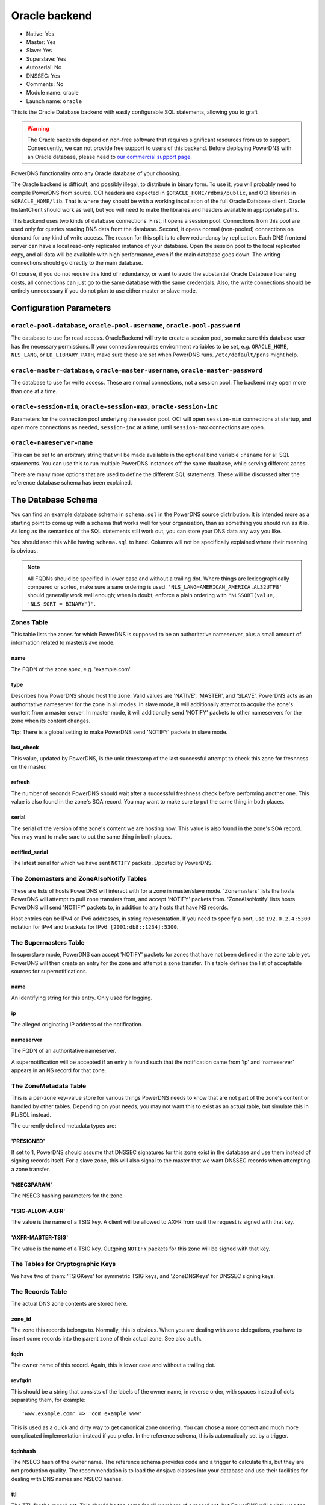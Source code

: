 Oracle backend
==============

* Native: Yes
* Master: Yes
* Slave: Yes
* Superslave: Yes
* Autoserial: No
* DNSSEC: Yes
* Comments: No
* Module name: oracle
* Launch name: ``oracle``

This is the Oracle Database backend with easily configurable SQL statements, allowing you to graft

.. warning::
  The Oracle backends depend on non-free software that requires significant
  resources from us to support. Consequently, we can not provide free
  support to users of this backend. Before deploying PowerDNS with an Oracle
  database, please head to `our commercial support page
  <https://www.powerdns.com/support.html>`_.

PowerDNS functionality onto any Oracle database of your choosing.

The Oracle backend is difficult, and possibly illegal, to distribute in
binary form. To use it, you will probably need to compile PowerDNS from
source. OCI headers are expected in ``$ORACLE_HOME/rdbms/public``, and
OCI libraries in ``$ORACLE_HOME/lib``. That is where they should be with
a working installation of the full Oracle Database client. Oracle
InstantClient should work as well, but you will need to make the
libraries and headers available in appropriate paths.

This backend uses two kinds of database connections. First, it opens a
session pool. Connections from this pool are used only for queries
reading DNS data from the database. Second, it opens normal (non-pooled)
connections on demand for any kind of write access. The reason for this
split is to allow redundancy by replication. Each DNS frontend server
can have a local read-only replicated instance of your database. Open
the session pool to the local replicated copy, and all data will be
available with high performance, even if the main database goes down.
The writing connections should go directly to the main database.

Of course, if you do not require this kind of redundancy, or want to
avoid the substantial Oracle Database licensing costs, all connections
can just go to the same database with the same credentials. Also, the
write connections should be entirely unnecessary if you do not plan to
use either master or slave mode.

Configuration Parameters
------------------------

.. _setting-oracle-pool:

``oracle-pool-database``, ``oracle-pool-username``, ``oracle-pool-password``
~~~~~~~~~~~~~~~~~~~~~~~~~~~~~~~~~~~~~~~~~~~~~~~~~~~~~~~~~~~~~~~~~~~~~~~~~~~~

The database to use for read access. OracleBackend will try to create a
session pool, so make sure this database user has the necessary
permissions. If your connection requires environment variables to be
set, e.g. ``ORACLE_HOME``, ``NLS_LANG``, or ``LD_LIBRARY_PATH``, make
sure these are set when PowerDNS runs. ``/etc/default/pdns`` might help.

.. _setting-oracle-master:

``oracle-master-database``, ``oracle-master-username``, ``oracle-master-password``
~~~~~~~~~~~~~~~~~~~~~~~~~~~~~~~~~~~~~~~~~~~~~~~~~~~~~~~~~~~~~~~~~~~~~~~~~~~~~~~~~~

The database to use for write access. These are normal connections, not
a session pool. The backend may open more than one at a time.

.. _setting-oracle-session:

``oracle-session-min``, ``oracle-session-max``, ``oracle-session-inc``
~~~~~~~~~~~~~~~~~~~~~~~~~~~~~~~~~~~~~~~~~~~~~~~~~~~~~~~~~~~~~~~~~~~~~~

Parameters for the connection pool underlying the session pool. OCI will
open ``session-min`` connections at startup, and open more connections
as needed, ``session-inc`` at a time, until ``session-max`` connections
are open.

.. _setting-oracle-nameserver-name:

``oracle-nameserver-name``
~~~~~~~~~~~~~~~~~~~~~~~~~~

This can be set to an arbitrary string that will be made available in
the optional bind variable ``:nsname`` for all SQL statements. You can
use this to run multiple PowerDNS instances off the same database, while
serving different zones.

There are many more options that are used to define the different SQL
statements. These will be discussed after the reference database schema
has been explained.

The Database Schema
-------------------

You can find an example database schema in ``schema.sql`` in the
PowerDNS source distribution. It is intended more as a starting point to
come up with a schema that works well for your organisation, than as
something you should run as it is. As long as the semantics of the SQL
statements still work out, you can store your DNS data any way you like.

You should read this while having ``schema.sql`` to hand. Columns will
not be specifically explained where their meaning is obvious.

.. note::
  All FQDNs should be specified in lower case and without a
  trailing dot. Where things are lexicographically compared or sorted,
  make sure a sane ordering is used.
  ``'NLS_LANG=AMERICAN_AMERICA.AL32UTF8'`` should generally work well
  enough; when in doubt, enforce a plain ordering with
  ``"NLSSORT(value, 'NLS_SORT = BINARY')"``.

Zones Table
~~~~~~~~~~~

This table lists the zones for which PowerDNS is supposed to be an
authoritative nameserver, plus a small amount of information related to
master/slave mode.

name
^^^^

The FQDN of the zone apex, e.g. 'example.com'.

type
^^^^

Describes how PowerDNS should host the zone. Valid values are 'NATIVE',
'MASTER', and 'SLAVE'. PowerDNS acts as an authoritative nameserver for
the zone in all modes. In slave mode, it will additionally attempt to
acquire the zone's content from a master server. In master mode, it will
additionally send 'NOTIFY' packets to other nameservers for the zone
when its content changes.

**Tip**: There is a global setting to make PowerDNS send 'NOTIFY'
packets in slave mode.

last\_check
^^^^^^^^^^^

This value, updated by PowerDNS, is the unix timestamp of the last
successful attempt to check this zone for freshness on the master.

refresh
^^^^^^^

The number of seconds PowerDNS should wait after a successful freshness
check before performing another one. This value is also found in the
zone's SOA record. You may want to make sure to put the same thing in
both places.

serial
^^^^^^

The serial of the version of the zone's content we are hosting now. This
value is also found in the zone's SOA record. You may want to make sure
to put the same thing in both places.

notified\_serial
^^^^^^^^^^^^^^^^

The latest serial for which we have sent ``NOTIFY`` packets. Updated by
PowerDNS.

The Zonemasters and ZoneAlsoNotify Tables
~~~~~~~~~~~~~~~~~~~~~~~~~~~~~~~~~~~~~~~~~

These are lists of hosts PowerDNS will interact with for a zone in
master/slave mode. 'Zonemasters' lists the hosts PowerDNS will attempt
to pull zone transfers from, and accept 'NOTIFY' packets from.
'ZoneAlsoNotify' lists hosts PowerDNS will send 'NOTIFY' packets to, in
addition to any hosts that have NS records.

Host entries can be IPv4 or IPv6 addresses, in string representation. If
you need to specify a port, use ``192.0.2.4:5300`` notation for IPv4 and
brackets for IPv6: ``[2001:db8::1234]:5300``.

The Supermasters Table
~~~~~~~~~~~~~~~~~~~~~~

In superslave mode, PowerDNS can accept 'NOTIFY' packets for zones that
have not been defined in the zone table yet. PowerDNS will then create
an entry for the zone and attempt a zone transfer. This table defines
the list of acceptable sources for supernotifications.

name
^^^^

An identifying string for this entry. Only used for logging.

ip
^^

The alleged originating IP address of the notification.

nameserver
^^^^^^^^^^

The FQDN of an authoritative nameserver.

A supernotification will be accepted if an entry is found such that the
notification came from 'ip' and 'nameserver' appears in an NS record for
that zone.

The ZoneMetadata Table
~~~~~~~~~~~~~~~~~~~~~~

This is a per-zone key-value store for various things PowerDNS needs to
know that are not part of the zone's content or handled by other tables.
Depending on your needs, you may not want this to exist as an actual
table, but simulate this in PL/SQL instead.

The currently defined metadata types are:

'PRESIGNED'
^^^^^^^^^^^

If set to 1, PowerDNS should assume that DNSSEC signatures for this zone
exist in the database and use them instead of signing records itself.
For a slave zone, this will also signal to the master that we want
DNSSEC records when attempting a zone transfer.

'NSEC3PARAM'
^^^^^^^^^^^^

The NSEC3 hashing parameters for the zone.

'TSIG-ALLOW-AXFR'
^^^^^^^^^^^^^^^^^

The value is the name of a TSIG key. A client will be allowed to AXFR
from us if the request is signed with that key.

'AXFR-MASTER-TSIG'
^^^^^^^^^^^^^^^^^^

The value is the name of a TSIG key. Outgoing ``NOTIFY`` packets for
this zone will be signed with that key.

The Tables for Cryptographic Keys
~~~~~~~~~~~~~~~~~~~~~~~~~~~~~~~~~

We have two of them: 'TSIGKeys' for symmetric TSIG keys, and
'ZoneDNSKeys' for DNSSEC signing keys.

The Records Table
~~~~~~~~~~~~~~~~~

The actual DNS zone contents are stored here.

zone\_id
^^^^^^^^

The zone this records belongs to. Normally, this is obvious. When you
are dealing with zone delegations, you have to insert some records into
the parent zone of their actual zone. See also ``auth``.

fqdn
^^^^

The owner name of this record. Again, this is lower case and without a
trailing dot.

revfqdn
^^^^^^^

This should be a string that consists of the labels of the owner name,
in reverse order, with spaces instead of dots separating them, for
example:

::

    'www.example.com' => 'com example www'

This is used as a quick and dirty way to get canonical zone ordering.
You can chose a more correct and much more complicated implementation
instead if you prefer. In the reference schema, this is automatically
set by a trigger.

fqdnhash
^^^^^^^^

The NSEC3 hash of the owner name. The reference schema provides code and
a trigger to calculate this, but they are not production quality. The
recommendation is to load the dnsjava classes into your database and use
their facilities for dealing with DNS names and NSEC3 hashes.

ttl
^^^

The TTL for the record set. This should be the same for all members of a
record set, but PowerDNS will quietly use the minimum if it encounters
different values.

type
^^^^

The type of the record, as a canonical identification string, e.g.
'AAAA' or 'MX'. You can set this and 'content' NULL to indicate a name
that exists, but doesn't carry any record (a so called empty
non-terminal) for NSEC/NSEC3 ordering purposes.

content
^^^^^^^

The data part of the DNS record, in canonical string representation,
except that if this includes FQDNs, they should be specified without a
trailing dot.

auth
^^^^

0 or 1 depending on whether this record is an authoritative member of
the zone specified in ``zone_id``. These are the rules for determining
that: A record is an authoritative member of the zone its owner name
belongs to, except for DS records, which are authoritative members of
the parent zone. Delegation records, that is, NS records and related
A/AAAA glue records, are additionally non-authoritative members of the
parent zone.

PowerDNS has a function to automatically set this. OracleBackend doesn't
support that. Do it in the database.

The SQL Statements
~~~~~~~~~~~~~~~~~~

Fetching DNS records
^^^^^^^^^^^^^^^^^^^^

There are five queries to do this. They all share the same set of return
columns:

-  fqdn: The owner name of the record.
-  ttl: The TTL of the record set.
-  type: The type of the record.
-  content: The content of the record.
-  zone\_id: The numerical identifier of the zone the record belongs to.
   A record can belong to two zones (delegations/glue), in which case it
   may be returned twice.
-  auth: 1 or 0 depending on the zone membership (authoritative or not).

Record sets (records for the same name of the same type) must appear
consecutively, which means **ORDER BY** clauses are needed in some
places. Empty non-terminals should be suppressed.

The queries differ in which columns are restricted by 'WHERE' clauses:

oracle-basic-query
''''''''''''''''''

Looking for records based on owner name and type. Default:

::

    SELECT fqdn, ttl, type, content, zone_id, last_change, auth
    FROM Records
    WHERE type = :type AND fqdn = lower(:name)

oracle-basic-id-query
'''''''''''''''''''''

Looking for records from one zone based on owner name and type. Default:

::

    SELECT fqdn, ttl, type, content, zone_id, last_change, auth
    FROM Records
    WHERE type = :type AND fqdn = lower(:name) AND zone_id = :zoneid

oracle-any-query
''''''''''''''''

Looking for records based on owner name. Default:

::

    SELECT fqdn, ttl, type, content, zone_id, last_change, auth
    FROM Records
    WHERE fqdn = lower(:name)
      AND type IS NOT NULL
    ORDER BY type

oracle-any-id-query
'''''''''''''''''''

Looking for records from one zone based on owner name. Default:

::

    SELECT fqdn, ttl, type, content, zone_id, last_change, auth
    FROM Records
    WHERE fqdn = lower(:name)
      AND zone_id = :zoneid
      AND type IS NOT NULL
    ORDER BY type

oracle-list-query
'''''''''''''''''

Looking for all records from one zone. Default:

::

    SELECT fqdn, ttl, type, content, zone_id, last_change, auth
    FROM Records
    WHERE zone_id = :zoneid
      AND type IS NOT NULL
    ORDER BY fqdn, type

Zone Metadata and TSIG
^^^^^^^^^^^^^^^^^^^^^^

oracle-get-zone-metadata-query
''''''''''''''''''''''''''''''

Fetch the content of the metadata entries of type ':kind' for the zone
called ':name', in their original order. Default:

::

    SELECT md.meta_content
    FROM Zones z JOIN ZoneMetadata md ON z.id = md.zone_id
    WHERE z.name = lower(:name) AND md.meta_type = :kind
    ORDER BY md.meta_ind

oracle-del-zone-metadata-query
''''''''''''''''''''''''''''''

Delete all metadata entries of type ':kind' for the zone called ':name'.
You can skip this if you do not plan to manage zones with the
``pdnsutil`` tool. Default:

::

    DELETE FROM ZoneMetadata md
    WHERE zone_id = (SELECT id FROM Zones z WHERE z.name = lower(:name))
    AND md.meta_type = :kind

oracle-set-zone-metadata-query
''''''''''''''''''''''''''''''

Create a metadata entry. You can skip this if you do not plan to manage
zones with the ``pdnsutil`` tool. Default:

::

    INSERT INTO ZoneMetadata (zone_id, meta_type, meta_ind, meta_content)
    VALUES (
      (SELECT id FROM Zones WHERE name = lower(:name)),
      :kind, :i, :content
    )

oracle-get-tsig-key-query
'''''''''''''''''''''''''

Retrieved the TSIG key specified by ':name'. Default:

::

    SELECT algorithm, secret
    FROM TSIGKeys
    WHERE name = :name

DNSSEC
^^^^^^

oracle-get-zone-keys-query
''''''''''''''''''''''''''

Retrieve the DNSSEC signing keys for a zone. Default:

::

    SELECT k.id, k.flags, k.active, k.keydata
    FROM ZoneDNSKeys k JOIN Zones z ON z.id = k.zone_id
    WHERE z.name = lower(:name)

oracle-del-zone-key-query
'''''''''''''''''''''''''

Delete a DNSSEC signing key. You can skip this if you do not plan to
manage zones with the ``pdnsutil`` tool. Default:

::

    DELETE FROM ZoneDNSKeys WHERE id = :keyid

oracle-add-zone-key-query
'''''''''''''''''''''''''

Add a DNSSEC signing key. You can skip this if you do not plan to manage
zones with the ``pdnsutil`` tool. Default:

::

    INSERT INTO ZoneDNSKeys (id, zone_id, flags, active, keydata) "
    VALUES (
      zonednskeys_id_seq.NEXTVAL,
      (SELECT id FROM Zones WHERE name = lower(:name)),
      :flags,
      :active,
      :content
    ) RETURNING id INTO :keyid

oracle-set-zone-key-state-query
'''''''''''''''''''''''''''''''

Enable or disable a DNSSEC signing key. You can skip this if you do not
plan to manage zones with the **pdnsutil** tool. Default:

::

    UPDATE ZoneDNSKeys SET active = :active WHERE id = :keyid

oracle-prev-next-name-query
'''''''''''''''''''''''''''

Determine the predecessor and successor of an owner name, in canonical
zone ordering. See the reference implementation for the quick and dirty
way, and the RFCs for the full definition of canonical zone ordering.

This statement is a PL/SQL block that writes into two of the bind
variables, not a query.

Default:

::

    BEGIN
      get_canonical_prev_next(:zoneid, :name, :prev, :next);
    END;

oracle-prev-next-hash-query
'''''''''''''''''''''''''''

Given an NSEC3 hash, this call needs to return its predecessor and
successor in NSEC3 zone ordering into ``:prev`` and ``:next``, and the
FQDN of the predecessor into ``:unhashed``. Default:

::

    BEGIN
      get_hashed_prev_next(:zoneid, :hash, :unhashed, :prev, :next);
    END;

Incoming AXFR
^^^^^^^^^^^^^

oracle-zone-info-query
''''''''''''''''''''''

Get some basic information about the named zone before doing
master/slave things. Default:

::

    SELECT id, name, type, last_check, serial, notified_serial
    FROM Zones
    WHERE name = lower(:name)

oracle-delete-zone-query
''''''''''''''''''''''''

Delete all records for a zone in preparation for an incoming zone
transfer. This happens inside a transaction, so if the transfer fails,
the old zone content will still be there. Default:

::

    DELETE FROM Records WHERE zone_id = :zoneid

oracle-insert-record-query
''''''''''''''''''''''''''

Insert a record into the zone during an incoming zone transfer. This
happens inside the same transaction as delete-zone, so we will not end
up with a partially transferred zone. Default:

::

    INSERT INTO Records (id, fqdn, zone_id, ttl, type, content)
    VALUES (records_id_seq.NEXTVAL, lower(:name), :zoneid, :ttl, :type, :content)

oracle-finalize-axfr-query
''''''''''''''''''''''''''

A block of PL/SQL to be executed after a zone transfer has successfully
completed, but before committing the transaction. A good place to locate
empty non-terminals, set the ``auth`` bit and NSEC3 hashes, and
generally do any post-processing your schema requires. The do-nothing
default:

::

    DECLARE
      zone_id INTEGER := :zoneid;
    BEGIN
      NULL;
    END;

Master/Slave Stuff
^^^^^^^^^^^^^^^^^^

oracle-unfresh-zones-query
''''''''''''''''''''''''''

Return a list of zones that need to be checked and their master servers.
Return multiple rows, identical except for the master address, for zones
with more than one master. Default:

::

    SELECT z.id, z.name, z.last_check, z.serial, zm.master
    FROM Zones z JOIN Zonemasters zm ON z.id = zm.zone_id
    WHERE z.type = 'SLAVE'
      AND (z.last_check IS NULL OR z.last_check + z.refresh < :ts)
    ORDER BY z.id

oracle-zone-set-last-check-query
''''''''''''''''''''''''''''''''

Set the last check timestamp after a successful check. Default:

::

    UPDATE Zones SET last_check = :lastcheck WHERE id = :zoneid

oracle-updated-masters-query
''''''''''''''''''''''''''''

Return a list of zones that need to have ``NOTIFY`` packets sent out.
Default:

::

    SELECT id, name, serial, notified_serial
    FROM Zones
    WHERE type = 'MASTER'
    AND (notified_serial IS NULL OR notified_serial < serial)

oracle-zone-set-notified-serial-query
'''''''''''''''''''''''''''''''''''''

Set the last notified serial after packets have been sent. Default:

::

    UPDATE Zones SET notified_serial = :serial WHERE id = :zoneid

oracle-also-notify-query
''''''''''''''''''''''''

Return a list of hosts that should be notified, in addition to any
nameservers in the NS records, when sending ``NOTIFY`` packets for the
named zone. Default:

::

    SELECT an.hostaddr
    FROM Zones z JOIN ZoneAlsoNotify an ON z.id = an.zone_id
    WHERE z.name = lower(:name)

oracle-zone-masters-query
'''''''''''''''''''''''''

Return a list of masters for the zone specified by id. Default:

::

    SELECT master
    FROM Zonemasters
    WHERE zone_id = :zoneid

oracle-is-zone-master-query
'''''''''''''''''''''''''''

Return a row if the specified host is a registered master for the named
zone. Default:

::

    SELECT zm.master
    FROM Zones z JOIN Zonemasters zm ON z.id = zm.zone_id
    WHERE z.name = lower(:name) AND zm.master = :master

Superslave Stuff
^^^^^^^^^^^^^^^^

oracle-accept-supernotification-query
'''''''''''''''''''''''''''''''''''''

If a supernotification should be accepted from ':ip', for the master
nameserver ':ns', return a label for this supermaster. Default:

::

    SELECT name
    FROM Supermasters
    WHERE ip = :ip AND nameserver = lower(:ns)

oracle-insert-slave-query
'''''''''''''''''''''''''

A supernotification has just been accepted, and we need to create an
entry for the new zone. Default:

::

    INSERT INTO Zones (id, name, type)
    VALUES (zones_id_seq.NEXTVAL, lower(:zone), 'SLAVE')
    RETURNING id INTO :zoneid

oracle-insert-master-query
''''''''''''''''''''''''''

We need to register the first master server for the newly created zone.
Default:

::

    INSERT INTO Zonemasters (zone_id, master)
    VALUES (:zoneid, :ip)
